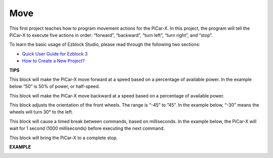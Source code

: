 Move
============

This first project teaches how to program movement actions for the PiCar-X. In this project, the program will tell the PiCar-X to execute five actions in order: “forward”, “backward”, “turn left”, “turn right”, and “stop”.

To learn the basic usage of Ezblock Studio, please read through the following two sections:

* `Quick User Guide for Ezblock 3 <https://docs.sunfounder.com/projects/ezblock3/en/latest/quick_user_guide_for_ezblock3.html>`_

* `How to Create a New Project? <https://docs.sunfounder.com/projects/ezblock3/en/latest/create_new.html>`_


.. image:: img/block/move.png

**TIPS**

.. image:: img/block/sp210512_113300.png

This block will make the PiCar-X move forward at a speed based on a percentage of available power. In the example below “50” is 50% of power, or half-speed.

.. image:: img/block/sp210512_113418.png

This block will make the PiCar-X move backward at a speed based on a percentage of available power.

.. image:: img/block/sp210512_113514.png

This block adjusts the orientation of the front wheels. The range is “-45” to ”45”. In the example below, “-30” means the wheels will turn 30° to the left.

.. image:: img/block/BLK_Basic_delay.png
    :width: 200

This block will cause a timed break between commands, based on milliseconds. In the example below, the PiCar-X will wait for 1 second (1000 milliseconds) before executing the next command.

.. image:: img/block/sp210512_113550.png

This block will bring the PiCar-X to a complete stop.

**EXAMPLE**

.. image:: img/block/sp210512_113827.png


